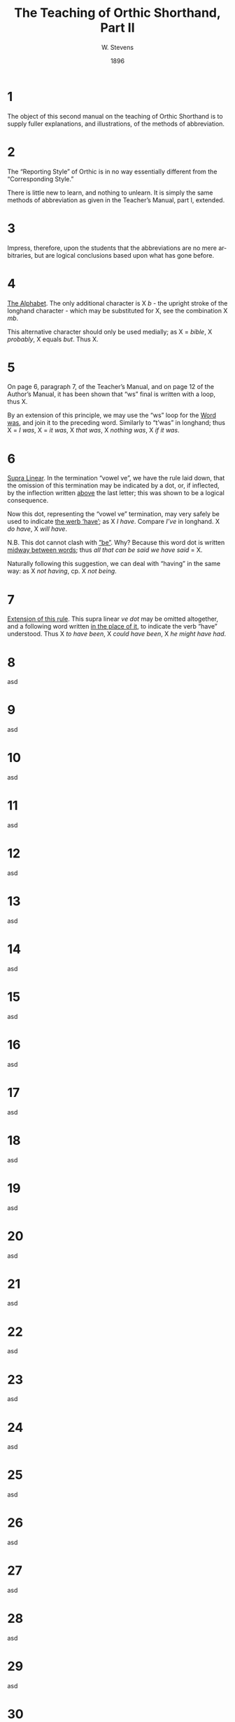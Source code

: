 :HEADER:
#+TITLE: The Teaching of Orthic Shorthand, Part II
#+AUTHOR: W. Stevens
#+OPTIONS: toc:nil
#+OPTIONS: num:nil
#+DESCRIPTION: A series of lessons for the use of teachers and students of orthographic shorthand
#+LANGUAGE: en
#+DATE: 1896
#+LATEX: \setlength\parindent{0pt}
:END:
#+begin_export LaTeX
\pagebreak
#+end_export
* 1
The object of this second manual on the teaching of Orthic Shorthand is to supply fuller explanations, and illustrations, of the methods of abbreviation.
* 2
The “Reporting Style” of Orthic is in no way essentially different from the “Corresponding Style.”

There is little new to learn, and nothing to unlearn. It is simply the same methods of abbreviation as given in the Teacher’s Manual, part I, extended.
* 3
Impress, therefore, upon the students that the abbreviations are no mere arbitraries, but are logical conclusions based upon what has gone before.
* 4
_The Alphabet_. The only additional character is X /b/ - the upright stroke of the longhand character - which may be substituted for X, see the combination X /mb/.

This alternative character should only be used medially; as X = /bible/, X /probably/, X equals /but/. Thus X.
* 5
On page 6, paragraph 7, of the Teacher’s Manual, and on page 12 of the Author’s Manual, it has been shown that “ws” final is written with a loop, thus X.

By an extension of this principle, we may use the “ws” loop for the _Word was_, and join it to the preceding word. Similarly to “t’was” in longhand; thus X = /I was/, X = /it was/, X /that was/, X /nothing was/, X /if it was/.
* 6
_Supra Linear_. In the termination “vowel ve”, we have the rule laid down, that the omission of this termination may be indicated by a dot, or, if inflected, by the inflection written _above_ the last letter; this was shown to be a logical consequence.

Now this dot, representing the “vowel ve” termination, may very safely be used to indicate _the werb ‘have’_; as X /I have/. Compare /I’ve/ in longhand. X /do have/, X /will have/.

N.B. This dot cannot clash with _”be”_. Why? Because this word dot is written _midway between words_; thus /all that can be said we have said/ = X.

Naturally following this suggestion, we can deal with “having” in the same way: as X /not having/, cp. X /not being/.
* 7
_Extension of this rule_. This supra linear /ve dot/ may be omitted altogether, and a following word written _in the place of it_, to indicate the verb “have” understood. Thus X /to have been/, X /could have been/, X /he might have had/.
* 8
asd
* 9
asd
* 10
asd
* 11
asd
* 12
asd
* 13
asd
* 14
asd
* 15
asd
* 16
asd
* 17
asd
* 18
asd
* 19
asd
* 20
asd
* 21
asd
* 22
asd
* 23
asd
* 24
asd
* 25
asd
* 26
asd
* 27
asd
* 28
asd
* 29
asd
* 30
asd
* 31
asd
* 32
asd
* 33
asd
* 34
asd
* 35
asd
* 36
asd
* 37
asd
* 38
asd
* 39
asd
* 40
asd

#  LocalWords:  pagebreak asd mb cp ve
